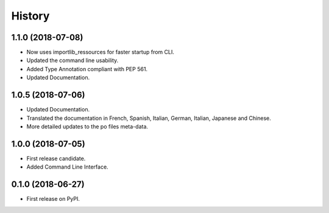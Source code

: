 History
=======


1.1.0 (2018-07-08)
------------------

* Now uses importlib_ressources for faster startup from CLI.
* Updated the command line usability.
* Added Type Annotation compliant with PEP 561.
* Updated Documentation.


1.0.5 (2018-07-06)
------------------

* Updated Documentation.
* Translated the documentation in French, Spanish, Italian, German, Italian, Japanese and Chinese.
* More detailed updates to the po files meta-data.


1.0.0 (2018-07-05)
------------------

* First release candidate.
* Added Command Line Interface.


0.1.0 (2018-06-27)
------------------

* First release on PyPI.
